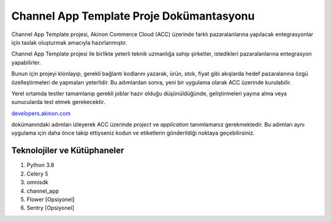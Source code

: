 
Channel App Template Proje Dokümantasyonu
===========================================

Channel App Template projesi, Akinon Commerce Cloud (ACC) üzerinde farklı
pazaralanlarına yapılacak entegrasyonlar için taslak oluşturmak amacıyla
hazırlanmıştır.

Channel App Template projesi ile birlikte yeterli teknik uzmanlığa sahip
şirketler, istedikleri pazaralanlarına entegrasyon yapabilirler.

Bunun için projeyi klonlayıp, gerekli bağlantı kodlarını yazarak, ürün, stok,
fiyat gibi akışlarda hedef pazaralanına özgü özelleştirmeleri de yapmaları
yeterlidir. Bu adımlardan sonra, yeni bir uygulama olarak ACC üzerinde
kurulabilir.

Yerel ortamda testler tamamlanıp gerekli joblar hazır olduğu düşünüldüğünde,
geliştirmeleri yayına alma veya sunucularda test etmek gerekecektir.

`developers.akinon.com <https://developers.akinon.com/docs/tutorial/cloud/introduction>`_

dokümanındaki adımları izleyerek ACC üzerinde `project` ve `application`
tanımlamanız gerekmektedir. Bu adımları aynı uygulama için daha önce takip
ettiyseniz kodun ve etiketlerin gönderildiği noktaya geçebilirsiniz.


--------------------------------
Teknolojiler ve Kütüphaneler
--------------------------------

1. Python 3.8
2. Celery 5
3. omnisdk
4. channel_app
5. Flower [Opsiyonel]
6. Sentry [Opsiyonel]

